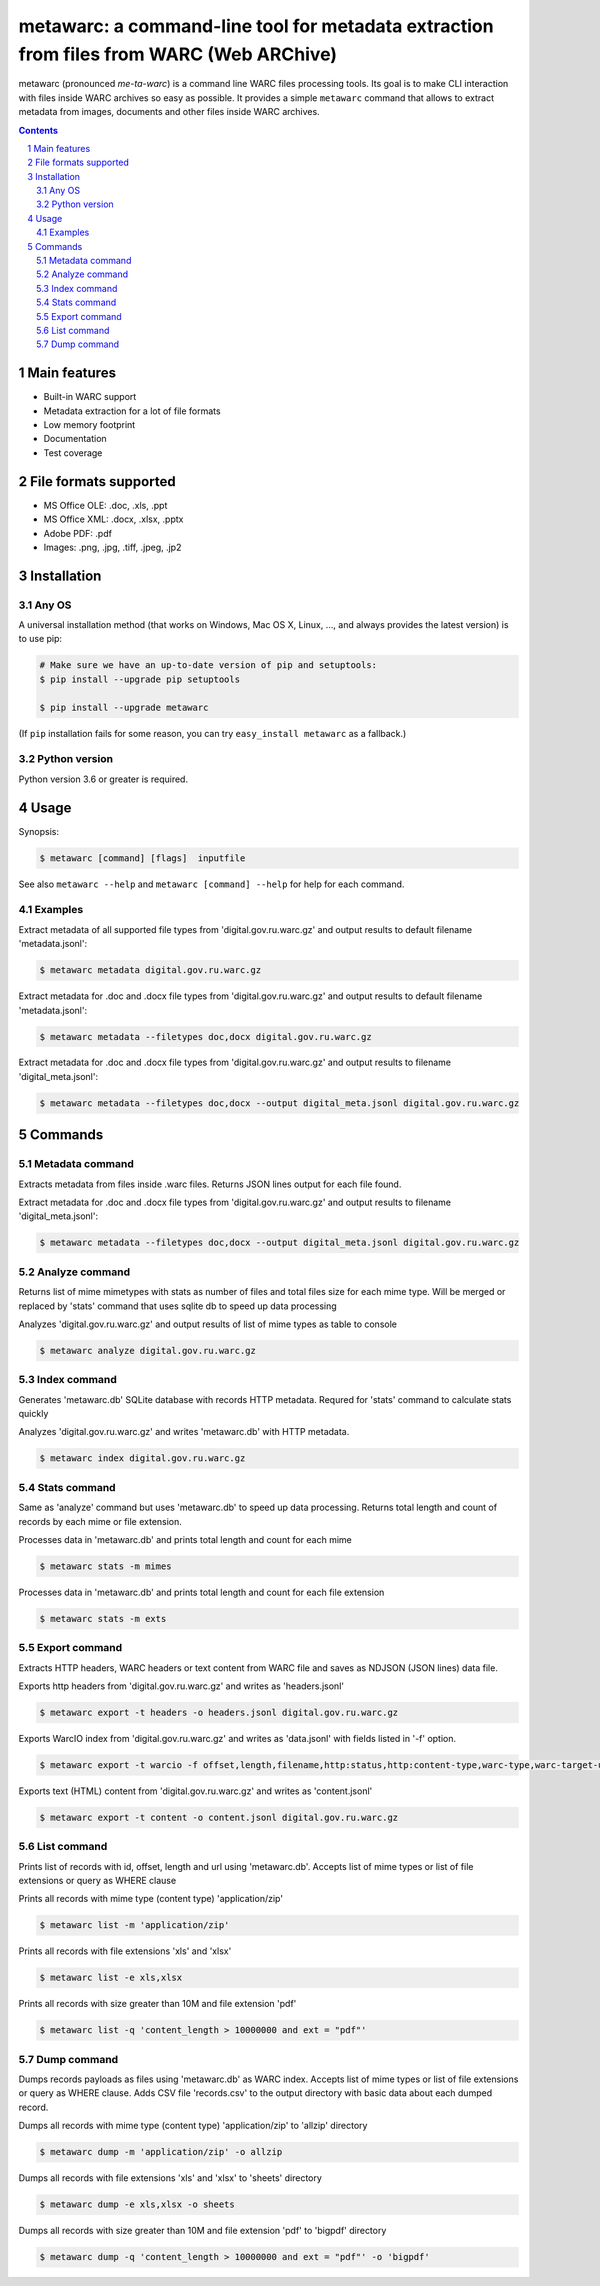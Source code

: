 metawarc: a command-line tool for metadata extraction from files from WARC (Web ARChive)
########################################################################################

metawarc (pronounced *me-ta-warc*) is a command line WARC files processing tools.
Its goal is to make CLI interaction with files inside WARC archives so easy as possible.
It provides a simple ``metawarc`` command that allows to extract metadata from images, documents and other files inside
WARC archives.


.. contents::

.. section-numbering::



Main features
=============

* Built-in WARC support
* Metadata extraction for a lot of file formats
* Low memory footprint
* Documentation
* Test coverage


File formats supported
======================

* MS Office OLE: .doc, .xls, .ppt
* MS Office XML: .docx, .xlsx, .pptx
* Adobe PDF: .pdf
* Images: .png, .jpg, .tiff, .jpeg, .jp2


Installation
============


Any OS
-------------

A universal installation method (that works on Windows, Mac OS X, Linux, …,
and always provides the latest version) is to use pip:


.. code-block:: bash

    # Make sure we have an up-to-date version of pip and setuptools:
    $ pip install --upgrade pip setuptools

    $ pip install --upgrade metawarc


(If ``pip`` installation fails for some reason, you can try
``easy_install metawarc`` as a fallback.)


Python version
--------------

Python version 3.6 or greater is required.

Usage
=====


Synopsis:

.. code-block:: bash

    $ metawarc [command] [flags]  inputfile


See also ``metawarc --help`` and ``metawarc [command] --help`` for help for each command.


Examples
--------

Extract metadata of all supported file types from 'digital.gov.ru.warc.gz' and output results to default filename 'metadata.jsonl':

.. code-block:: bash

    $ metawarc metadata digital.gov.ru.warc.gz


Extract metadata for .doc and .docx file types from 'digital.gov.ru.warc.gz' and output results to default filename 'metadata.jsonl':

.. code-block:: bash

    $ metawarc metadata --filetypes doc,docx digital.gov.ru.warc.gz

Extract metadata for .doc and .docx file types from 'digital.gov.ru.warc.gz' and output results to filename 'digital_meta.jsonl':

.. code-block:: bash

    $ metawarc metadata --filetypes doc,docx --output digital_meta.jsonl digital.gov.ru.warc.gz


Commands
========

Metadata command
----------------
Extracts metadata from files inside .warc files. Returns JSON lines output for each file found.

Extract metadata for .doc and .docx file types from 'digital.gov.ru.warc.gz' and output results to filename 'digital_meta.jsonl':

.. code-block:: bash

    $ metawarc metadata --filetypes doc,docx --output digital_meta.jsonl digital.gov.ru.warc.gz



Analyze command
----------------
Returns list of mime mimetypes with stats as number of files and total files size for each mime type.
Will be merged or replaced by 'stats' command that uses sqlite db to speed up data processing

Analyzes 'digital.gov.ru.warc.gz' and output results of list of mime types as table to console

.. code-block:: bash

    $ metawarc analyze digital.gov.ru.warc.gz



Index command
-------------
Generates 'metawarc.db' SQLite database with records HTTP metadata. Requred for 'stats' command to calculate stats quickly

Analyzes 'digital.gov.ru.warc.gz' and writes 'metawarc.db' with HTTP metadata.

.. code-block:: bash

    $ metawarc index digital.gov.ru.warc.gz

Stats command
-------------
Same as 'analyze' command but uses 'metawarc.db' to speed up data processing. Returns total length and count of records by each mime or file extension.

Processes data in 'metawarc.db' and prints total length and count for each mime

.. code-block:: bash

    $ metawarc stats -m mimes

Processes data in 'metawarc.db' and prints total length and count for each file extension

.. code-block:: bash

    $ metawarc stats -m exts


Export command
--------------
Extracts HTTP headers, WARC headers or text content from WARC file and saves as NDJSON (JSON lines) data file.

Exports http headers from 'digital.gov.ru.warc.gz' and writes as 'headers.jsonl'

.. code-block:: bash

    $ metawarc export -t headers -o headers.jsonl digital.gov.ru.warc.gz

Exports WarcIO index from 'digital.gov.ru.warc.gz' and writes as 'data.jsonl' with fields listed in '-f' option. 

.. code-block:: bash

    $ metawarc export -t warcio -f offset,length,filename,http:status,http:content-type,warc-type,warc-target-uri -o data.jsonl digital.gov.ru.warc.gz

Exports text (HTML) content from 'digital.gov.ru.warc.gz' and writes as 'content.jsonl'

.. code-block:: bash

    $ metawarc export -t content -o content.jsonl digital.gov.ru.warc.gz

List command
------------
Prints list of records with id, offset, length and url using 'metawarc.db'. Accepts list of mime types or list of file extensions or query as WHERE clause

Prints all records with mime type (content type) 'application/zip'

.. code-block:: bash

    $ metawarc list -m 'application/zip'

Prints all records with file extensions 'xls' and 'xlsx'

.. code-block:: bash

    $ metawarc list -e xls,xlsx

Prints all records with size greater than 10M and file extension 'pdf'

.. code-block:: bash

    $ metawarc list -q 'content_length > 10000000 and ext = "pdf"'


Dump command
------------
Dumps records payloads as files using 'metawarc.db' as WARC index. Accepts list of mime types or list of file extensions or query as WHERE clause.
Adds CSV file 'records.csv' to the output directory with basic data about each dumped record.

Dumps all records with mime type (content type) 'application/zip' to 'allzip' directory

.. code-block:: bash

    $ metawarc dump -m 'application/zip' -o allzip

Dumps all records with file extensions 'xls' and 'xlsx' to 'sheets' directory

.. code-block:: bash

    $ metawarc dump -e xls,xlsx -o sheets

Dumps all records with size greater than 10M and file extension 'pdf' to 'bigpdf' directory

.. code-block:: bash

    $ metawarc dump -q 'content_length > 10000000 and ext = "pdf"' -o 'bigpdf'

